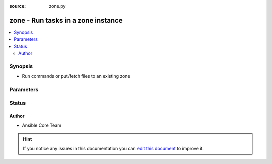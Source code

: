 :source: zone.py


.. _zone_connection:


zone - Run tasks in a zone instance
+++++++++++++++++++++++++++++++++++

.. versionadded:: 2.0

.. contents::
   :local:
   :depth: 2


Synopsis
--------
- Run commands or put/fetch files to an existing zone




Parameters
----------

.. raw:: html

    <table  border=0 cellpadding=0 class="documentation-table">
        <tr>
            <th colspan="1">Parameter</th>
            <th>Choices/<font color="blue">Defaults</font></th>
                            <th>Configuration</th>
                        <th width="100%">Comments</th>
        </tr>
                    <tr>
                                                                <td colspan="1">
                    <b>remote_addr</b>
                                                                            </td>
                                <td>
                                                                                                                                                                    <b>Default:</b><br/><div style="color: blue">inventory_hostname</div>
                                    </td>
                                                    <td>
                                                                                                                                    <div>var: ansible_host</div>
                                                            <div>var: ansible_zone_host</div>
                                                                        </td>
                                                <td>
                                                                        <div>Zone identifier</div>
                                                                                </td>
            </tr>
                        </table>
    <br/>







Status
------




Author
~~~~~~

- Ansible Core Team


.. hint::
    If you notice any issues in this documentation you can `edit this document <https://github.com/ansible/ansible/edit/devel/lib/ansible/plugins/connection/zone.py>`_ to improve it.
